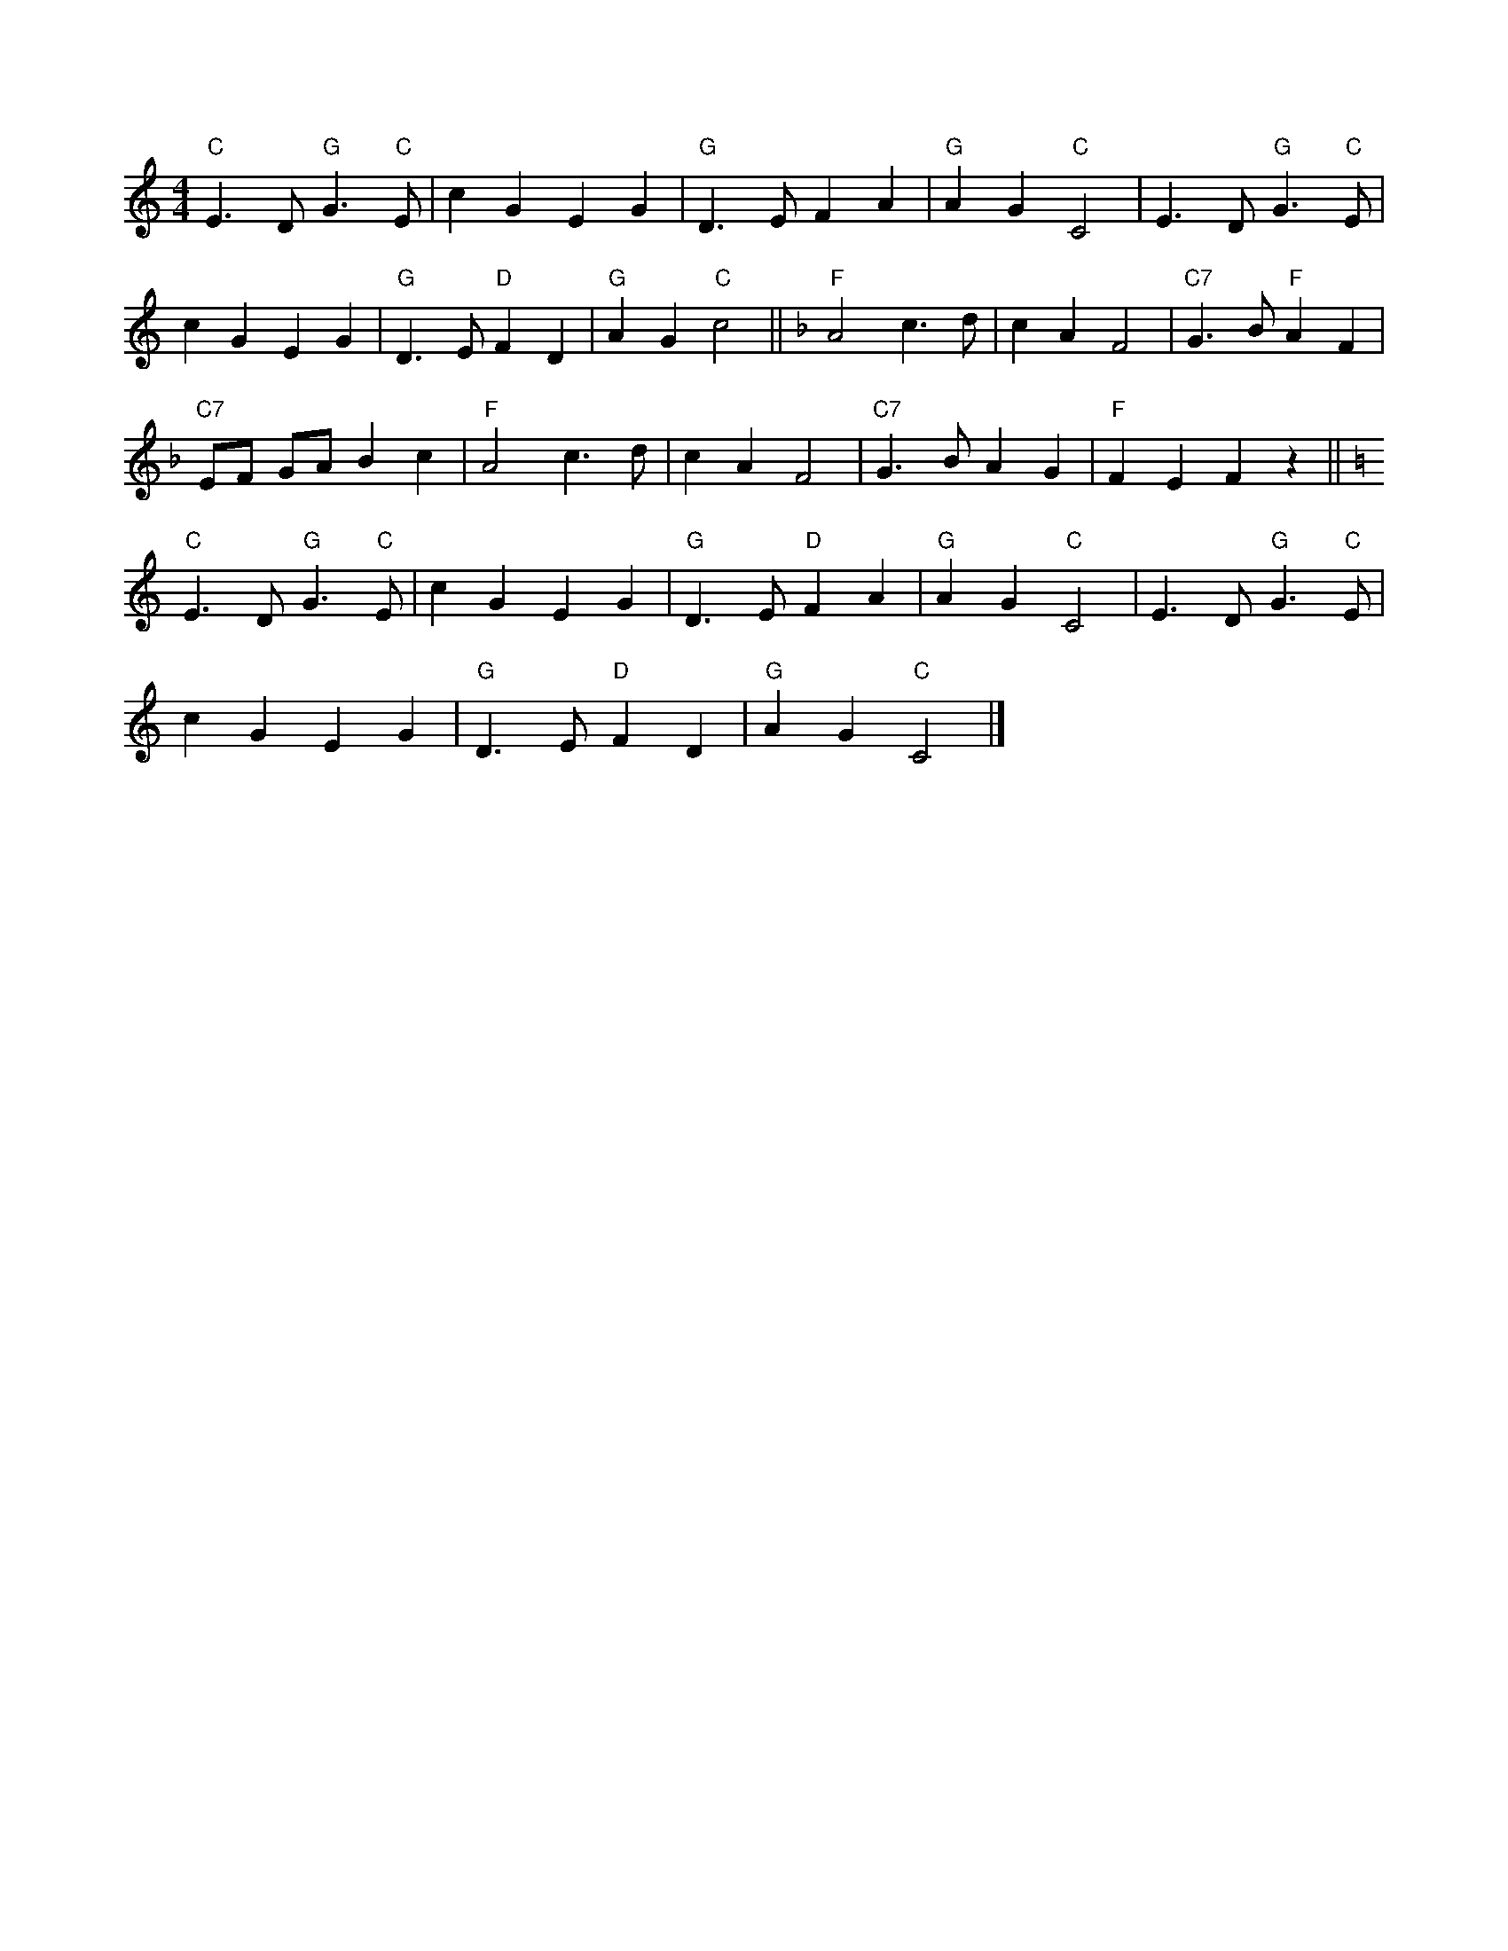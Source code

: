 X:7
L:1/4
M:4/4
K:C
 "C" E3/2 D/"G" G3/2"C" E/ | c G E G |"G" D3/2 E/ F A |"G" A G"C" C2 | E3/2 D/"G" G3/2"C" E/ |
 c G E G |"G" D3/2 E/"D" F D |"G" A G"C" c2 ||[K:F]"F" A2 c3/2 d/ | c A F2 |"C7" G3/2 B/"F" A F | 
"C7" E/F/ G/A/ B c |"F" A2 c3/2 d/ | c A F2 |"C7" G3/2 B/ A G |"F" F E F z || 
[K:C]"C" E3/2 D/"G" G3/2"C" E/ | c G E G |"G" D3/2 E/"D" F A |"G" A G"C" C2 | E3/2 D/"G" G3/2"C" E/ | 
 c G E G |"G" D3/2 E/"D" F D |"G" A G"C" C2 |]